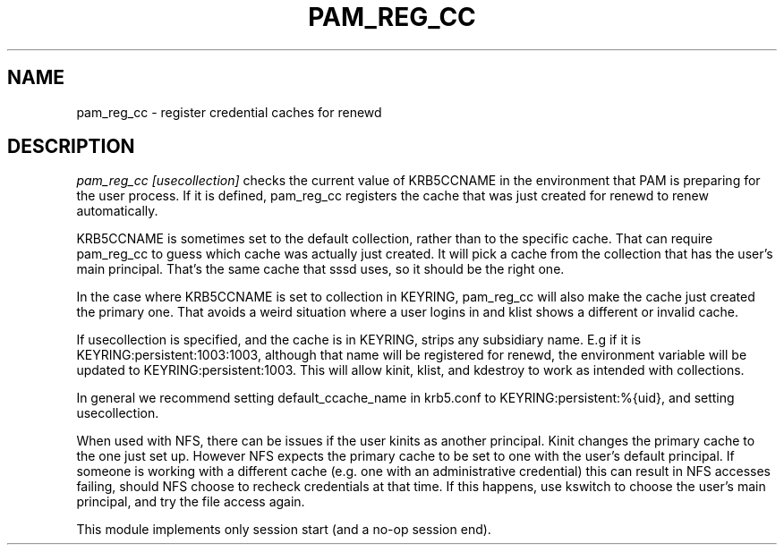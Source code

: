 .TH PAM_REG_CC 8
.SH NAME
pam_reg_cc \- register credential caches for renewd
.SH DESCRIPTION
.I  pam_reg_cc [usecollection]
checks the current value of KRB5CCNAME in the environment that
PAM is preparing for the user process. If it is defined, 
pam_reg_cc registers the cache that was just created for
renewd to renew automatically. 
.PP
KRB5CCNAME is sometimes set
to the default collection, rather than to the specific cache.
That can require pam_reg_cc to guess which cache was actually
just created. It will pick a cache from the collection that
has the user's main principal. That's the same cache that sssd
uses, so it should be the right one.
.PP
In the case where KRB5CCNAME is set to collection in KEYRING,
pam_reg_cc will also make the cache just created the primary
one. That avoids a weird situation where a user logins in
and klist shows a different or invalid cache.
.PP
If usecollection is specified, and the cache is in KEYRING, strips
any subsidiary name. E.g if it is KEYRING:persistent:1003:1003,
although that name will be registered for renewd, the environment
variable will be updated to KEYRING:persistent:1003. This will 
allow kinit, klist, and kdestroy to work as intended with collections.
.PP
In general we recommend setting default_ccache_name in krb5.conf to
KEYRING:persistent:%{uid}, and setting usecollection. 
.PP
When used with NFS, there can be issues if the user kinits as another
principal. Kinit changes the primary cache to the one just set up.
However NFS expects the primary cache to be set to one with the user's
default principal. If someone is working with a different cache (e.g. one
with an administrative credential) this can result in NFS accesses failing,
should NFS choose to recheck credentials at that time. If this happens,
use kswitch to choose the user's main principal, and try the file access
again. 
.PP
This module implements only session start (and a no-op session end).

